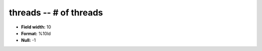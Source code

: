 .. _Status2.0-threads_attributes:

**threads** -- # of threads
---------------------------

* **Field width:** 10
* **Format:** %10ld
* **Null:** -1
